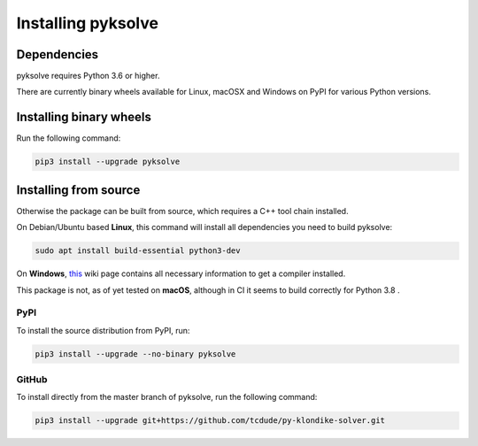 Installing pyksolve
===================

Dependencies
############

pyksolve requires Python 3.6 or higher.

There are currently binary wheels available for Linux, macOSX and Windows on
PyPI for various Python versions.

Installing binary wheels
########################

Run the following command:

.. code-block:: bash

    pip3 install --upgrade pyksolve


Installing from source
######################

Otherwise the package can be built from source, which requires a C++ tool chain
installed.

On Debian/Ubuntu based **Linux**, this command will install all
dependencies you need to build pyksolve:

.. code-block:: bash

    sudo apt install build-essential python3-dev

On **Windows**, `this <https://wiki.python.org/moin/WindowsCompilers>`_ wiki
page contains all necessary information to get a compiler installed.

This package is not, as of yet tested on **macOS**, although in CI it seems to
build correctly for Python 3.8 .

PyPI
****

To install the source distribution from PyPI, run:

.. code-block:: bash

    pip3 install --upgrade --no-binary pyksolve


GitHub
******

To install directly from the master branch of pyksolve, run the following
command:

.. code-block:: bash

    pip3 install --upgrade git+https://github.com/tcdude/py-klondike-solver.git
